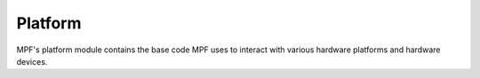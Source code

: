 Platform
========

MPF's platform module contains the base code MPF uses to interact with various hardware platforms and hardware devices.